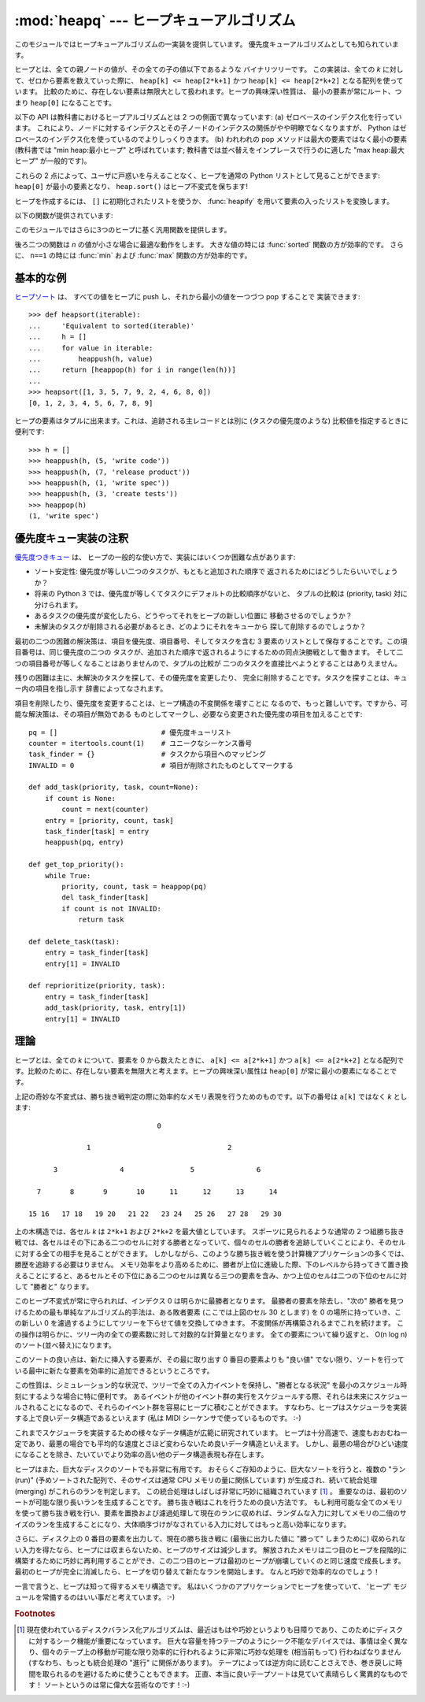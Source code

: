 
:mod:`heapq` --- ヒープキューアルゴリズム
=========================================

.. module:: heapq
   :synopsis: ヒープキュー (別名優先度キュー) アルゴリズム。
.. moduleauthor:: Kevin O'Connor
.. sectionauthor:: Guido van Rossum <guido@python.org>
.. sectionauthor:: François Pinard
.. sectionauthor:: Raymond Hettinger

.. versionadded:: 2.3

このモジュールではヒープキューアルゴリズムの一実装を提供しています。
優先度キューアルゴリズムとしても知られています。

.. seealso::

   Latest version of the `heapq Python source code
   <http://svn.python.org/view/python/branches/release27-maint/Lib/heapq.py?view=markup>`_

ヒープとは、全ての親ノードの値が、その全ての子の値以下であるような
バイナリツリーです。
この実装は、全ての *k* に対して、ゼロから要素を数えていった際に、
``heap[k] <= heap[2*k+1]`` かつ ``heap[k] <= heap[2*k+2]``
となる配列を使っています。
比較のために、存在しない要素は無限大として扱われます。ヒープの興味深い性質は、
最小の要素が常にルート、つまり ``heap[0]`` になることです。

以下の API は教科書におけるヒープアルゴリズムとは 2 つの側面で異なっています:
(a) ゼロベースのインデクス化を行っています。
これにより、ノードに対するインデクスとその子ノードのインデクスの関係がやや明瞭でなくなりますが、
Python はゼロベースのインデクス化を使っているのでよりしっくりきます。
(b) われわれの pop メソッドは最大の要素ではなく最小の要素 (教科書では
"min heap:最小ヒープ" と呼ばれています;
教科書では並べ替えをインプレースで行うのに適した "max heap:最大ヒープ"
が一般的です)。

これらの 2 点によって、ユーザに戸惑いを与えることなく、ヒープを通常の
Python リストとして見ることができます: ``heap[0]`` が最小の要素となり、
``heap.sort()`` はヒープ不変式を保ちます!

ヒープを作成するには、 ``[]`` に初期化されたリストを使うか、
:func:`heapify` を用いて要素の入ったリストを変換します。

以下の関数が提供されています:


.. function:: heappush(heap, item)

   *item* を *heap* に push します。ヒープ不変式を保ちます。


.. function:: heappop(heap)

   pop を行い、 *heap* から最初の要素を返します。ヒープ不変式は保たれます。
   ヒープが空の場合、 :exc:`IndexError` が送出されます。


.. function:: heappushpop(heap, item)

   *item* を *heap* に push した後、pop を行って *heap* から最初の要素を返します。
   この一続きの動作を :func:`heappush` に引き続いて :func:`heappop`
   を別々に呼び出すよりも効率的に実行します。

   .. versionadded:: 2.6

.. function:: heapify(x)

   リスト *x* をインプレース処理し、線形時間でヒープに変換します。


.. function:: heapreplace(heap, item)

   *heap* から最小の要素を pop して返し、新たに *item* を push します。ヒープのサイズは変更されません。ヒープが空の場合、
   :exc:`IndexError` が送出されます。この一息の演算は :func:`heappop` に次いで :func:`heappush`
   を送出するよりも効率的で、固定サイズのヒープを用いている場合にはより適しています。
   pop/push の組み合わせは必ずヒープから要素を一つ返し、それを *item* と
   置き換えます。

   返される値は加えられた *item* よりも大きくなるかもしれません。
   それを望まないなら、代わりに :func:`heappushpop` を使うことを
   考えてください。この push/pop の組み合わせは二つの値の小さい方を返し、
   大きい方の値をヒープに残します。


このモジュールではさらに3つのヒープに基く汎用関数を提供します。


.. function:: merge(*iterables)

   複数のソートされた入力をマージ(merge)して一つのソートされた出力にします
   (たとえば、複数のログファイルの時刻の入ったエントリーをマージします)。
   ソートされた値にわたる :term:`iterator` を返します。

   ``sorted(itertools.chain(*iterables))`` と似ていますが、
   イテレータを返し、
   一度にはデータをメモリに読み込みまず、
   それぞれの入力が(最小から最大へ)ソートされていることを仮定します。

   .. versionadded:: 2.6


.. function:: nlargest(n, iterable[, key])

   *iterable* で定義されるデータセットのうち、最大値から降順に *n* 個の値のリストを返します。
   (あたえられた場合) *key* は、引数を一つとる、 *iterable* のそれぞれの要素から比較キーを生成する関数を指定します:
   ``key=str.lower`` 以下のコードと同等です: ``sorted(iterable, key=key, reverse=True)[:n]``

   .. versionadded:: 2.4

   .. versionchanged:: 2.5
      省略可能な *key* 引数を追加.


.. function:: nsmallest(n, iterable[, key])

   *iterable* で定義されるデータセットのうち、最小値から昇順に *n* 個の値のリストを返します。
   (あたえられた場合) *key* は、引数を一つとる、 *iterable* のそれぞれの要素から比較キーを生成する関数を指定します:
   ``key=str.lower`` 以下のコードと同等です: ``sorted(iterable, key=key)[:n]``

   .. versionadded:: 2.4

   .. versionchanged:: 2.5
      省略可能な *key* 引数を追加.

後ろ二つの関数は *n* の値が小さな場合に最適な動作をします。
大きな値の時には :func:`sorted` 関数の方が効率的です。
さらに、 ``n==1`` の時には :func:`min` および :func:`max` 関数の方が効率的です。


基本的な例
----------

`ヒープソート <http://ja.wikipedia.org/wiki/ヒープソート>`_ は、
すべての値をヒープに push し、それから最小の値を一つづつ pop することで
実装できます::

   >>> def heapsort(iterable):
   ...     'Equivalent to sorted(iterable)'
   ...     h = []
   ...     for value in iterable:
   ...         heappush(h, value)
   ...     return [heappop(h) for i in range(len(h))]
   ...
   >>> heapsort([1, 3, 5, 7, 9, 2, 4, 6, 8, 0])
   [0, 1, 2, 3, 4, 5, 6, 7, 8, 9]

ヒープの要素はタプルに出来ます。これは、追跡される主レコードとは別に
(タスクの優先度のような) 比較値を指定するときに便利です::

    >>> h = []
    >>> heappush(h, (5, 'write code'))
    >>> heappush(h, (7, 'release product'))
    >>> heappush(h, (1, 'write spec'))
    >>> heappush(h, (3, 'create tests'))
    >>> heappop(h)
    (1, 'write spec')


優先度キュー実装の注釈
----------------------

`優先度つきキュー <http://en.wikipedia.org/wiki/優先度つきキュー>`_ は、
ヒープの一般的な使い方で、実装にはいくつか困難な点があります:

* ソート安定性: 優先度が等しい二つのタスクが、もともと追加された順序で
  返されるためにはどうしたらいいでしょうか？

* 将来の Python 3 では、優先度が等しくてタスクにデフォルトの比較順序がないと、
  タプルの比較は (priority, task) 対に分けられます。

* あるタスクの優先度が変化したら、どうやってそれをヒープの新しい位置に
  移動させるのでしょうか？

* 未解決のタスクが削除される必要があるとき、どのようにそれをキューから
  探して削除するのでしょうか？

最初の二つの困難の解決策は、項目を優先度、項目番号、そしてタスクを含む
3 要素のリストとして保存することです。この項目番号は、同じ優先度の二つの
タスクが、追加された順序で返されるようにするための同点決勝戦として働きます。
そして二つの項目番号が等しくなることはありませんので、タプルの比較が
二つのタスクを直接比べようとすることはありえません。

残りの困難は主に、未解決のタスクを探して、その優先度を変更したり、
完全に削除することです。タスクを探すことは、キュー内の項目を指し示す
辞書によってなされます。

項目を削除したり、優先度を変更することは、ヒープ構造の不変関係を壊すことに
なるので、もっと難しいです。ですから、可能な解決策は、その項目が無効である
ものとしてマークし、必要なら変更された優先度の項目を加えることです::

    pq = []                         # 優先度キューリスト
    counter = itertools.count(1)    # ユニークなシーケンス番号
    task_finder = {}                # タスクから項目へのマッピング
    INVALID = 0                     # 項目が削除されたものとしてマークする

    def add_task(priority, task, count=None):
        if count is None:
            count = next(counter)
        entry = [priority, count, task]
        task_finder[task] = entry
        heappush(pq, entry)

    def get_top_priority():
        while True:
            priority, count, task = heappop(pq)
            del task_finder[task]
            if count is not INVALID:
                return task

    def delete_task(task):
        entry = task_finder[task]
        entry[1] = INVALID

    def reprioritize(priority, task):
        entry = task_finder[task]
        add_task(priority, task, entry[1])
        entry[1] = INVALID


理論
----

ヒープとは、全ての *k* について、要素を 0 から数えたときに、 ``a[k] <= a[2*k+1]`` かつ  ``a[k] <= a[2*k+2]``
となる配列です。比較のために、存在しない要素を無限大と考えます。ヒープの興味深い属性は ``heap[0]`` が常に最小の要素になることです。

上記の奇妙な不変式は、勝ち抜き戦判定の際に効率的なメモリ表現を行うためのものです。以下の番号は ``a[k]`` ではなく *k* とします::

                                  0

                 1                                 2

         3               4                5               6

     7       8       9       10      11      12      13      14

   15 16   17 18   19 20   21 22   23 24   25 26   27 28   29 30

上の木構造では、各セル *k* は ``2*k+1`` および ``2*k+2`` を最大値としています。
スポーツに見られるような通常の 2
つ組勝ち抜き戦では、各セルはその下にある二つのセルに対する勝者となっていて、個々のセルの勝者を追跡していくことにより、そのセルに対する全ての相手を見ることができます。
しかしながら、このような勝ち抜き戦を使う計算機アプリケーションの多くでは、勝歴を追跡する必要はりません。
メモリ効率をより高めるために、勝者が上位に進級した際、下のレベルから持ってきて置き換えることにすると、あるセルとその下位にある二つのセルは異なる三つの要素を含み、かつ上位のセルは二つの下位のセルに対して "勝者と" なります。

このヒープ不変式が常に守られれば、インデクス 0 は明らかに最勝者となります。
最勝者の要素を除去し、"次の" 勝者を見つけるための最も単純なアルゴリズム的手法は、ある敗者要素 (ここでは上図のセル 30 とします) を 0 の場所に持っていき、この新しい 0 を濾過するようにしてツリーを下らせて値を交換してゆきます。
不変関係が再構築されるまでこれを続けます。
この操作は明らかに、ツリー内の全ての要素数に対して対数的な計算量となります。
全ての要素について繰り返すと、 O(n log n) のソート(並べ替え)になります。

このソートの良い点は、新たに挿入する要素が、その最に取り出す 0 番目の要素よりも "良い値" でない限り、ソートを行っている最中に新たな要素を効率的に追加できるというところです。

この性質は、シミュレーション的な状況で、ツリーで全ての入力イベントを保持し、"勝者となる状況" を最小のスケジュール時刻にするような場合に特に便利です。
あるイベントが他のイベント群の実行をスケジュールする際、それらは未来にスケジュールされることになるので、それらのイベント群を容易にヒープに積むことができます。
すなわち、ヒープはスケジューラを実装する上で良いデータ構造であるといえます (私は MIDI
シーケンサで使っているものです。 :-)

これまでスケジューラを実装するための様々なデータ構造が広範に研究されています。
ヒープは十分高速で、速度もおおむね一定であり、最悪の場合でも平均的な速度とさほど変わらないため良いデータ構造といえます。
しかし、最悪の場合がひどい速度になることを除き、たいていでより効率の高い他のデータ構造表現も存在します。

ヒープはまた、巨大なディスクのソートでも非常に有用です。
おそらくご存知のように、巨大なソートを行うと、複数の "ラン (run)"
(予めソートされた配列で、そのサイズは通常 CPU メモリの量に関係しています) が生成され、続いて統合処理 (merging) がこれらのランを判定します。
この統合処理はしばしば非常に巧妙に組織されています [#]_ 。
重要なのは、最初のソートが可能な限り長いランを生成することです。
勝ち抜き戦はこれを行うための良い方法です。
もし利用可能な全てのメモリを使って勝ち抜き戦を行い、要素を置換および濾過処理して現在のランに収めれば、ランダムな入力に対してメモリの二倍のサイズのランを生成することになり、大体順序づけがなされている入力に対してはもっと高い効率になります。

さらに、ディスク上の 0 番目の要素を出力して、現在の勝ち抜き戦に (最後に出力した値に "勝って" しまうために) 収められない入力を得たなら、ヒープには収まらないため、ヒープのサイズは減少します。
解放されたメモリは二つ目のヒープを段階的に構築するために巧妙に再利用することができ、この二つ目のヒープは最初のヒープが崩壊していくのと同じ速度で成長します。
最初のヒープが完全に消滅したら、ヒープを切り替えて新たなランを開始します。
なんと巧妙で効率的なのでしょう！

一言で言うと、ヒープは知って得するメモリ構造です。
私はいくつかのアプリケーションでヒープを使っていて、
'ヒープ' モジュールを常備するのはいい事だと考えています。 :-)

.. rubric:: Footnotes

.. [#] 現在使われているディスクバランス化アルゴリズムは、最近はもはや巧妙というよりも目障りであり、このためにディスクに対するシーク機能が重要になっています。
   巨大な容量を持つテープのようにシーク不能なデバイスでは、事情は全く異なり、個々のテープ上の移動が可能な限り効率的に行われるように非常に巧妙な処理を (相当前もって) 行わねばなりません (すなわち、もっとも統合処理の "進行" に関係があります)。
   テープによっては逆方向に読むことさえでき、巻き戻しに時間を取られるのを避けるために使うこともできます。
   正直、本当に良いテープソートは見ていて素晴らしく驚異的なものです！
   ソートというのは常に偉大な芸術なのです！:-)

